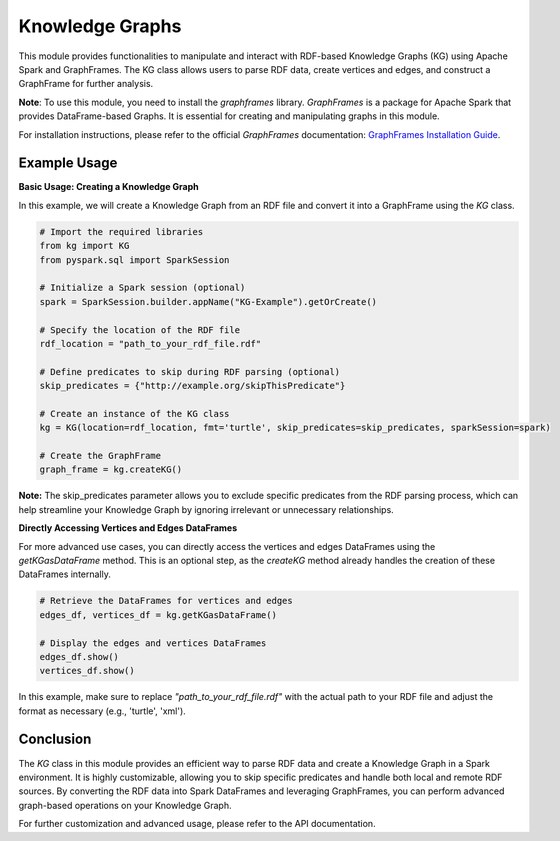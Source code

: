 .. _kg:

Knowledge Graphs
==================

This module provides functionalities to manipulate and interact with RDF-based Knowledge Graphs (KG) using Apache Spark and GraphFrames. The KG class allows users to parse RDF data, create vertices and edges, and construct a GraphFrame for further analysis.


**Note**: To use this module, you need to install the `graphframes` library. `GraphFrames` is a package for Apache Spark that provides DataFrame-based Graphs. It is essential for creating and manipulating graphs in this module.

For installation instructions, please refer to the official `GraphFrames` documentation: 
`GraphFrames Installation Guide <https://graphframes.github.io/graphframes/docs/_site/index.html#installation>`_.

Example Usage
------------------------

**Basic Usage: Creating a Knowledge Graph**

In this example, we will create a Knowledge Graph from an RDF file and convert it into a GraphFrame using the `KG` class.

.. code-block:: python

    # Import the required libraries
    from kg import KG
    from pyspark.sql import SparkSession

    # Initialize a Spark session (optional)
    spark = SparkSession.builder.appName("KG-Example").getOrCreate()

    # Specify the location of the RDF file
    rdf_location = "path_to_your_rdf_file.rdf"

    # Define predicates to skip during RDF parsing (optional)
    skip_predicates = {"http://example.org/skipThisPredicate"}

    # Create an instance of the KG class
    kg = KG(location=rdf_location, fmt='turtle', skip_predicates=skip_predicates, sparkSession=spark)

    # Create the GraphFrame
    graph_frame = kg.createKG()

**Note:** The skip_predicates parameter allows you to exclude specific predicates from the RDF parsing process, which can help streamline your Knowledge Graph by ignoring irrelevant or unnecessary relationships.

**Directly Accessing Vertices and Edges DataFrames**

For more advanced use cases, you can directly access the vertices and edges DataFrames using the `getKGasDataFrame` method. This is an optional step, as the `createKG` method already handles the creation of these DataFrames internally.

.. code-block:: python

    # Retrieve the DataFrames for vertices and edges
    edges_df, vertices_df = kg.getKGasDataFrame()

    # Display the edges and vertices DataFrames
    edges_df.show()
    vertices_df.show()

In this example, make sure to replace `"path_to_your_rdf_file.rdf"` with the actual path to your RDF file and adjust the format as necessary (e.g., 'turtle', 'xml').

Conclusion
----------------------------------

The `KG` class in this module provides an efficient way to parse RDF data and create a Knowledge Graph in a Spark environment. It is highly customizable, allowing you to skip specific predicates and handle both local and remote RDF sources. By converting the RDF data into Spark DataFrames and leveraging GraphFrames, you can perform advanced graph-based operations on your Knowledge Graph.

For further customization and advanced usage, please refer to the API documentation.

